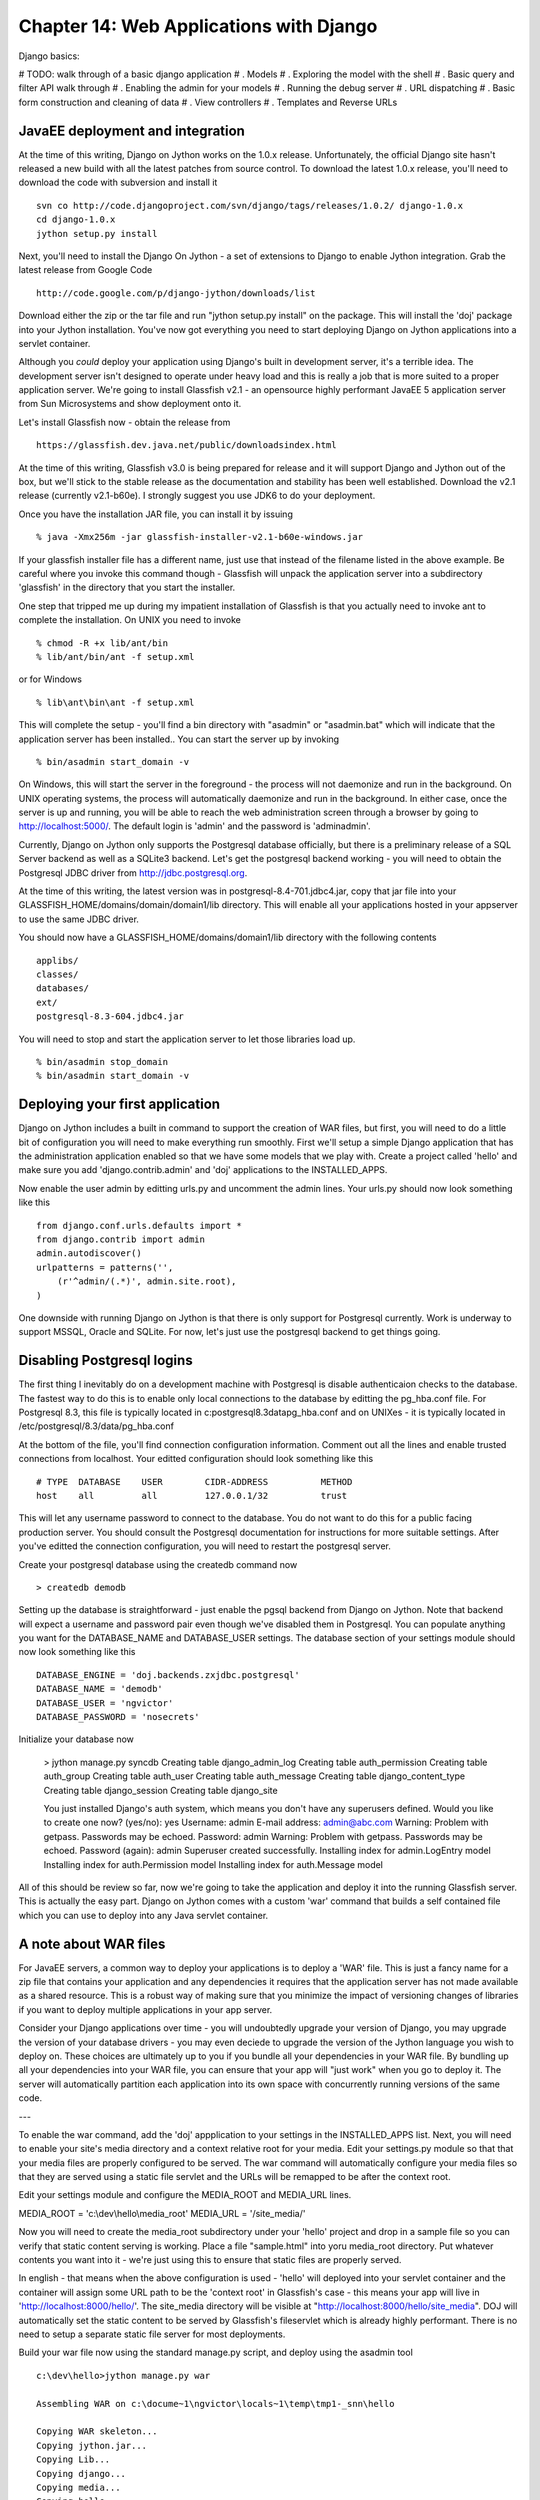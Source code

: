 Chapter 14:  Web Applications with Django
=========================================

Django basics:

# TODO: walk through of a basic django application
# . Models
# . Exploring the model with the shell
# . Basic query and filter API walk through
# . Enabling the admin for your models
# . Running the debug server
# . URL dispatching
# . Basic form construction and cleaning of data
# . View controllers
# . Templates and Reverse URLs

JavaEE deployment and integration
---------------------------------

At the time of this writing, Django on Jython works on the 1.0.x release.
Unfortunately, the official Django site hasn't released a new build with all
the latest patches from source control.  To download the latest 1.0.x
release, you'll need to download the code with subversion and install
it ::

    svn co http://code.djangoproject.com/svn/django/tags/releases/1.0.2/ django-1.0.x
    cd django-1.0.x
    jython setup.py install

Next, you'll need to install the Django On Jython - a set of extensions
to Django to enable Jython integration. Grab the latest release from
Google Code ::

    http://code.google.com/p/django-jython/downloads/list

Download either the zip or the tar file and run "jython setup.py install" on
the package. This will install the 'doj' package into your Jython
installation. You've now got everything you need to start deploying
Django on Jython applications into a servlet container. 

Although you *could* deploy your application using Django's built in
development server, it's a terrible idea.  The development server
isn't designed to operate under heavy load and this is really a job
that is more suited to a proper application server.  We're going to
install Glassfish v2.1 - an opensource highly performant JavaEE 5 
application server from Sun Microsystems and show deployment onto it.

Let's install Glassfish now - obtain the release from ::

    https://glassfish.dev.java.net/public/downloadsindex.html

At the time of this writing, Glassfish v3.0 is being prepared for
release and it will support Django and Jython out of the box, but
we'll stick to the stable release as the documentation and stability
has been well established.  Download the v2.1 release (currently
v2.1-b60e).  I strongly suggest you use JDK6 to do your deployment.

Once you have the installation JAR file, you can install it by issuing
::

   % java -Xmx256m -jar glassfish-installer-v2.1-b60e-windows.jar


If your glassfish installer file has a different name, just use that
instead of the filename listed in the above example. Be careful where
you invoke this command though - Glassfish will unpack the application
server into a subdirectory 'glassfish' in the directory that you start
the installer.

One step that tripped me up during my impatient installation of
Glassfish is that you actually need to invoke ant to complete the
installation.  On UNIX you need to invoke ::

    % chmod -R +x lib/ant/bin
    % lib/ant/bin/ant -f setup.xml 

or for Windows ::

    % lib\ant\bin\ant -f setup.xml

This will complete the setup - you'll find a bin directory with
"asadmin" or "asadmin.bat" which will indicate that the application
server has been installed.. You can start the server up by invoking ::

    % bin/asadmin start_domain -v

On Windows, this will start the server in the foreground - the process
will not daemonize and run in the background.  On UNIX operating
systems, the process will automatically daemonize and run in the
background. In either case, once the server is up and running, you
will be able to reach the web administration screen through a browser
by going to http://localhost:5000/. The default login is 'admin' and
the password is 'adminadmin'.

Currently, Django on Jython only supports the Postgresql database
officially, but there is a preliminary release of a SQL Server backend
as well as a SQLite3 backend.  Let's get the postgresql backend
working - you will need to obtain the Postgresql JDBC driver from
http://jdbc.postgresql.org.   

At the time of this writing, the latest version was in
postgresql-8.4-701.jdbc4.jar, copy that jar file into your
GLASSFISH_HOME/domains/domain/domain1/lib directory. This will enable
all your applications hosted in your appserver to use the same JDBC
driver.

You should now have a GLASSFISH_HOME/domains/domain1/lib directory with the
following contents ::

    applibs/
    classes/
    databases/
    ext/
    postgresql-8.3-604.jdbc4.jar

You will need to stop and start the application server to let those
libraries load up. ::

    % bin/asadmin stop_domain
    % bin/asadmin start_domain -v

Deploying your first application
--------------------------------

Django on Jython includes a built in command to support the creation of WAR
files, but first, you will need to do a little bit of configuration you will
need to make everything run smoothly.  First we'll setup a simple Django
application that has the administration application enabled so that we have
some models that we play with.  Create a project called 'hello' and make sure
you add 'django.contrib.admin' and 'doj' applications to the INSTALLED_APPS.

Now enable the user admin by editting urls.py and uncomment the admin lines.
Your urls.py should now look something like this ::

    from django.conf.urls.defaults import *
    from django.contrib import admin
    admin.autodiscover()
    urlpatterns = patterns('',
        (r'^admin/(.*)', admin.site.root),
    )

One downside with running Django on Jython is that there is only support for
Postgresql currently.  Work is underway to support MSSQL, Oracle and SQLite.
For now, let's just use the postgresql backend to get things going.

Disabling Postgresql logins
---------------------------

The first thing I inevitably do on a development machine with Postgresql is
disable authenticaion checks to the database.  The fastest way to do this is to enable
only local connections to the database by editting the pg_hba.conf file.  For
Postgresql 8.3, this file is typically located in
c:\postgresql\8.3\data\pg_hba.conf and on UNIXes - it is typically located in
/etc/postgresql/8.3/data/pg_hba.conf  

At the bottom of the file, you'll find connection configuration information.
Comment out all the lines and enable trusted connections from localhost. 
Your editted configuration should look something like this ::

    # TYPE  DATABASE    USER        CIDR-ADDRESS          METHOD
    host    all         all         127.0.0.1/32          trust

This will let any username password to connect to the database.  You do not
want to do this for a public facing production server.  You should
consult the Postgresql documentation for instructions for more
suitable settings.  After you've editted the connection configuration,
you will need to restart the postgresql server.

Create your postgresql database using the createdb command now ::

    > createdb demodb

Setting up the database is straightforward - just enable the pgsql
backend from Django on Jython.  Note that backend will expect a
username and password pair even though we've disabled them in
Postgresql.  You can populate anything you want for the DATABASE_NAME
and DATABASE_USER settings.  The database section of your settings
module should now look something like this ::

   DATABASE_ENGINE = 'doj.backends.zxjdbc.postgresql'
   DATABASE_NAME = 'demodb' 
   DATABASE_USER = 'ngvictor' 
   DATABASE_PASSWORD = 'nosecrets'

Initialize your database now 

    > jython manage.py syncdb
    Creating table django_admin_log
    Creating table auth_permission
    Creating table auth_group
    Creating table auth_user
    Creating table auth_message
    Creating table django_content_type
    Creating table django_session
    Creating table django_site

    You just installed Django's auth system, which means you don't have any superusers defined.
    Would you like to create one now? (yes/no): yes
    Username: admin
    E-mail address: admin@abc.com
    Warning: Problem with getpass. Passwords may be echoed.
    Password: admin
    Warning: Problem with getpass. Passwords may be echoed.
    Password (again): admin
    Superuser created successfully.
    Installing index for admin.LogEntry model
    Installing index for auth.Permission model
    Installing index for auth.Message model


All of this should be review so far, now we're going to take the
application and deploy it into the running Glassfish server.  This is
actually the easy part. Django on Jython comes with a custom 'war'
command that builds a self contained file which you can use to deploy
into any Java servlet container.

A note about WAR files
----------------------

For JavaEE servers, a common way to deploy your applications is to
deploy a 'WAR' file.  This is just a fancy name for a zip file that
contains your application and any dependencies it requires that the
application server has not made available as a shared resource.  This
is a robust way of making sure that you minimize the impact of
versioning changes of libraries if you want to deploy multiple
applications in your app server.

Consider your Django applications over time - you will undoubtedly
upgrade your version of Django, you may upgrade the version of your
database drivers - you may even deciede to upgrade the version of the
Jython language you wish to deploy on.  These choices are ultimately
up to you if you bundle all your dependencies in your WAR file.
By bundling up all your dependencies into your WAR file, you
can ensure that your app will "just work" when you go to deploy it.
The server will automatically partition each application into its own
space with concurrently running versions of the same code. 


---

To enable the war command, add the 'doj' appplication to your
settings in the INSTALLED_APPS list.  Next, you will need to enable
your site's media directory and a context relative root for your
media.  Edit your settings.py module so that that your media files are 
properly configured to be served.  The war command will automatically
configure your media files so that they are served using a static file
servlet and the URLs will be remapped to be after the context root.

Edit your settings module and configure the MEDIA_ROOT and MEDIA_URL lines.

MEDIA_ROOT = 'c:\\dev\\hello\\media_root'
MEDIA_URL = '/site_media/'

Now you will need to create the media_root subdirectory under your 'hello'
project and drop in a sample file so you can verify that static content serving
is working.  Place a file "sample.html" into yoru media_root directory.  Put
whatever contents you want into it - we're just using this to ensure that
static files are properly served.

In english - that means when the above configuration is used - 'hello'
will deployed into your servlet container and the container will
assign some URL path to be the 'context root' in Glassfish's case -
this means your app will live in 'http://localhost:8000/hello/'.  The
site_media directory will be visible at
"http://localhost:8000/hello/site_media".  DOJ will automatically set
the static content to be served by Glassfish's fileservlet which is
already highly performant.  There is no need to setup a separate
static file server for most deployments.

Build your war file now using the standard manage.py script, and
deploy using the asadmin tool ::

    c:\dev\hello>jython manage.py war

    Assembling WAR on c:\docume~1\ngvictor\locals~1\temp\tmp1-_snn\hello

    Copying WAR skeleton...
    Copying jython.jar...
    Copying Lib...
    Copying django...
    Copying media...
    Copying hello...
    Copying site_media...
    Copying doj...
    Building WAR on C:\dev\hello.war...
    Cleaning c:\docume~1\ngvictor\locals~1\temp\tmp1-_snn...

    Finished.

    Now you can copy C:\dev\hello.war to whatever location your application server wants it.

    C:\dev\hello>cd \glassfish
    C:\glassfish>bin\asadmin.bat deploy hello.war
    Command deploy executed successfully.

    C:\glassfish>

That's it.  You should now be able to see your application running on ::

    http://localhost:8080/hello/

The administration screen should also be visible at :

    http://localhost:8080/hello/admin/

You can verify that your static media is being served correctly by going to:

    http://localhost:8080/hello/site_media/sample.html

That's it.  Your basic deployment to a servlet container is now working.

Extended installation
---------------------

The war command in doj provides extra options for you to specify extra
JAR files to include with your application and which can bring down the size of
your WAR file. By default, the 'war' command will bundle the following items:

    * Jython
    * Django and it's administration media files
    * your project and media files
    * all of your libraries in site-packages

You can specialize your WAR file to include specific JAR files and you
can instruct doj to assemble a WAR file with just the python packages
that you require.  The respective options for "manage.py war" are
"--include-py-packages" and "--include-jar-libs".  The basic usage is
straight forward, simply pass in the location of your custom python
packages and the JAR files to these two arguments and distutils will
automatially decompress the contents of those compressed volumes and
recompess them into your WAR file.

To bundle JAR files up, you will need to specify a list of files to
"--include-java-libs".  

The following example bundles the jTDS JAR flie and a regular python
module called urllib3 with our WAR file.::

    $ jython manage.py war --include-java-libs=$HOME/downloads/jtds-1.2.2.jar \
            --include-py-package=$HOME/PYTHON_ENV/lib/python2.5/site-packages/urllib3

You can have multiple JAR files or python packages listed, but you
must delimit them with your operating system's path separator.  For
UNIX like systems - this means ":" and for Windows it is ";". 

Eggs can also be installed using "--include-py-path-entries" using the
egg filename.  For example ::

    $ jython manage.py war --include-py-path-entries=$HOME/PYTHON_ENV/lib/python2.5/site-packages/urllib3

Connection pooling with JavaEE
------------------------------

Whenever your web application goes to fetch data from the database,
that data has to come back over a database connection.  Some databases
have 'cheap' database connections like MySQL, but for many databases -
creating and releasing connections is quite expensive.  Under high
load conditions - opening and closing database connections on every
request can quickly consume too many file handles - and your
application will crash.

The general solution to this is to employ database connection pooling.
While your application will continue to create new connections and close them off,
a connection pool will manage your database connections from a
reusable set.  When you go to close your connection - the connection
pool will simply reclaim your connection for use at a later time.
Using a pool means you can put an enforced upper limit restriction on
the number of concurrent connections to the database.  Having that
upper limit means you can reason about how your application will
perform when the upper limit of database connections is hit.

While Django does not natively support database connection pools with CPython,
you can enable them in the Postgresql driver for Django on Jython.  Creating a
connection pool that is visible to Django/Jython is a two step process in
Glassfish.  First, we'll need to create a JDBC connection pool, then we'll need
to bind a JNDI name to that pool.  In a JavaEE container, JNDI - the Java Naming
and Directory Interface - is a registry of names bound to objects.   It's
really best thought of as a hashtable that typically abstracts a factory that
emits objects.

In the case of database connections - JNDI abstracts a ConnectionFactory which
provides proxy objects that behave like database connections.  These proxies
automatically manage all the pooling behavior for us.  Lets see this in
practice now.

First we'll need to create a JDBC ConnectionFactory. Go to the administration
screen of Glassfish and go down to Resources/JDBC/JDBC Resources/Connection
Pools.  From there you can click on the 'New' button and start to configure
your pool.

Set the name to "pgpool-demo", the resource type should be
"javax.sql.ConnectionPoolDataSource" and the Database Vendor should be
PostgreSQL. Click 'Next'.

.. XXX: VN put a screen shot here

At the bottom of the next page, you'll see a section with "Additional
Properties".  You'll need to set four parameters to make sure the connection is
working, assuming that the database is configured for a username/password of
ngvictor/nosecrets - here's what you need to connect to your database.

============== ==========
Name           Value 
============== ==========
databaseName   demodb
serverName     localhost
password       nosecrets
user           ngvictor
============== ==========

You can safely delete all the other properties - they're not needed. Click 'Finish'.

.. XXX: Add screenshot here

Your pool will now be visible on the left hand tree control in the Connection
Pools list. Select it and try pinging it to make sure it's working.  If all is
well, Glassfish will show you a successful Ping message.

.. XXX: add screenshot of 'ping succeeded'

We now need to bind a JNDI name to the connection factory to provide a mechanism for Jython to see the pool.  Go to the JDBC Resources and click 'New'.
Use the JNDI name: "jdbc/pgpool-demo", select the 'pgpool-demo' as your pool name and hit "OK">

.. XXX: add screenshot here of the new JNDI resource

Verify from the command line that the resource is available ::

    glassfish\bin $ asadmin list-jndi-entries --context jdbc
    Jndi Entries for server within jdbc context:
    pgpool-demo__pm: javax.naming.Reference
    __TimerPool: javax.naming.Reference
    __TimerPool__pm: javax.naming.Reference
    pgpool-demo: javax.naming.Reference
    Command list-jndi-entries executed successfully.

Now, we need to enable the Django application use the JNDI name based lookup if
we are running in an application server, and fail back to regular database
connection binding if JNDI can't be found.  Edit your settings.py module and
add an extra configuration to enable JNDI. ::

   DATABASE_ENGINE = 'doj.backends.zxjdbc.postgresql'
   DATABASE_NAME = 'demodb' 
   DATABASE_USER = 'ngvictor' 
   DATABASE_PASSWORD = 'nosecrets'
   DATABASE_OPTIONS  = {'RAW_CONNECTION_FALLBACK': True, \
                        'JNDI_NAME': 'jdbc/pgpool-demo' }

Note that we're duplicating the configuration to connect to the database.  This
is because we want to be able to fall back to regular connection binding in the
event that JNDI lookups fail.  This makes our life easier when we're running in
a testing or development environment.

That's it.

You're finished configuring database connection pooling.  That wasn't that bad
now was it?


Dealing with long running tasks
-------------------------------

When you're building a complex web application, you will inevitably end up
having to deal with processes which need to be processed in the background.  If
you're building on top of CPython and Apache, you're out of luck here - there's
no standard infrastructure available for you to handle these tasks.   Luckily
these services have had years of engineering work already done for you in the
Java world.   We'll take a look at two different strategies for dealing with
long running tasks.  

Thread Pools
------------

The first strategy is is to leverage managed thread pools in the
JavaEE container.  When your webapplication is running within
Glassfish, each HTTP request is processed by the HTTP Service which
contains a threadpool.  You can change the number of threads to affect
the performance of the webserver.  Glassfish will also let you create
your own threadpools to execute arbitrary work units for you.

The basic API for threadpools is simple:

 * WorkManager which provides an abstracted interface to the thread pool
 * Work is an interface which encapsulates your unit of work
 * WorkListener which is an interface that lets you monitor the
   progress of your Work tasks.


First, we need to tell Glassfish to provision a threadpool for our
use.  In the Adminstration screen, go down to Configuration/Thread
Pools.  Click on 'New' to create a new thread pool.  Give your
threadpool the name "backend-workers".  Leave all the other settings
as the default values and click "OK".

You've now got a thread pool that you can use.  The threadpool exposes
an interface where you can submit jobs to the pool and the pool will
either execute the job synchronously within a thread, or you can
schedule the job to run asynchronously.  As long as your unit of work
implements the javax.resource.spi.work.Work interface, the threadpool
will happily run your code.  A unit of class may be as simple as the
following snippet of code ::

    from javax.resource.spi.work import Work

    class WorkUnit(Work):
        """
        This is an implementation of the Work interface.
        """
        def __init__(self, job_id):
            self.job_id = job_id

        def release(self):
            """
            This method is invoked by the threadpool to tell threads
            to abort the execution of a unit of work.
            """
            logger.warn("[%d] Glassfish asked the job to stop quickly" % self.job_id)

        def run(self):
            """
            This method is invoked by the threadpool when work is
            'running'
            """
            for i in range(20):
                logger.info("[%d] just doing some work" % self.job_id)

This WorkUnit class above doesn't do anything very interesting, but it
does illustrate the basic structure of what unit of work requires.
We're just logging message to disk so that we can visually see the
thread execute.

WorkManager implements several methods which can run your job and
block until the threadpool completes your work, or it can run the job
asynchronously.  Generally, I prefer to run things asynchronously and
simply check the status of the work over time.  This lets me submit
multiple jobs to the threadpool at once and check the status of each
of the jobs.

To monitor the progress of work, we need to implement the WorkListener
interface.  This interface gives us notifications as a task progresses
through the 3 phases of execution within the thread pool.  Those
states are :

 1) Accepted
 2) Started 
 3) Completed

All jobs must go to either Completed or Rejected states. The simplest
thing to do then is to simple build up lists capturing the events.
When the length of the completed and the rejected lists together are
the same as the number of jobs we submitted, we know that we are done.
By using lists instead of simple counters, we can inspect the work
objects in much more detail.

Here's the code for our SimpleWorkListener ::

    from javax.resource.spi.work import WorkListener
    class SimpleWorkListener(WorkListener):
        """
        Just keep track of all work events as they come in
        """
        def __init__(self):
            self.accepted = []
            self.completed = []
            self.rejected = []
            self.started = []

        def workAccepted(self, work_event):
            self.accepted.append(work_event.getWork())
            logger.info("Work accepted %s" % str(work_event.getWork()))

        def workCompleted(self, work_event):
            self.completed.append(work_event.getWork())
            logger.info("Work completed %s" % str(work_event.getWork()))

        def workRejected(self, work_event):
            self.rejected.append(work_event.getWork())
            logger.info("Work rejected %s" % str(work_event.getWork()))

        def workStarted(self, work_event):
            self.started.append(work_event.getWork())
            logger.info("Work started %s" % str(work_event.getWork()))

To access the threadpool, you simply need to know the name of the
pool we want to access and schedule our jobs.  Each time we schedule
a unit of work, we need to tell the pool how long to wait until we
timeout the job and provide a reference to the WorkListener so that we
can monitor the status of the jobs.  

The code to do this is listed below ::

    from com.sun.enterprise.connectors.work import CommonWorkManager
    from javax.resource.spi.work import Work, WorkManager, WorkListener
    wm = CommonWorkManager('backend-workers')
    listener = SimpleWorkListener()
    for i in range(5):
        work = WorkUnit(i)
        wm.scheduleWork(work, -1, None, listener)

You may notice that the scheduleWork method takes in a None in the
third argument.  This is the execution context - for our purposes,
it's best to just ignore it and set it to None.  The scheduleWork
method will return immediately and the listener will get callback
notifications as our work objects pass through.  To verify that all
our jobs have completed (or rejected) - we simply need to check the
listener's internal lists. ::

    while len(listener.completed) + len(listener.rejected) < num_jobs:
        logger.info("Found %d jobs completed" % len(listener.completed))
        time.sleep(0.1)

That covers all the code you need to access thread pools and monitor
the status of each unit of work.  Ignoring the actual WorkUnit class,
the actual code to manage the threadpool is about a dozen lines long.

JavaEE standards and thread pools
-------------------------------

Unfortunately, this API is not standard in the JavaEE 5 specification
yet so the code  listed here will only work in Glassfish.  The
API for parallel processing is being standardized for JavaEE 6, and
until then you will need to know a little bit of the internals of your
particular application server to get threadpools working.  If you're
working with Weblogic or Websphere, you will need to use the CommonJ
APIs to access the threadpools, but the logic is largely the same.

Passing messages across process boundaries
------------------------------------------

While threadpools provide access to background job processing,
sometimes it may be beneficial to have messages pass across process
boundaries.  Every week there seems to be a new Python package that
tries to solve this problem, for Jython we are lucky enough to
leverage Java's JMS.  JMS specifies a message brokering technology
where you may define publish/subscribe or point to point delivery of
messages between different services.  Messages are asychnronously sent
to provide loose coupling and the broker deals with all manner of
boring engineering details like delivery guarantees, security,
durability of messages between server crashes and clustering.

While you could use a handrolled RESTful messaging implementation -
using OpenMQ and JMS has many advantages.

1) It's mature.  Do you really think your messaging implementation
   handles all the corner cases? Server crashes?  Network connectivity
   errors?  Reliability guarantees?  Clustering?  Security? OpenMQ has
   almost 10 years of engineering behind it.  There's a reason for
   that.

2) The JMS standard is just that - standard.  You gain the ability to
   send and receive messages between any JavaEE code.

3) Interoperability.  JMS isn't the only messaging broker in town.
   The Streaming Text Orientated Messaing Protocol (STOMP) is another
   standard that is popular amongst non-Java developers.  You can turn
   a JMS broker into a STOMP broker by using stompconnect.  This means
   you can effectively pass messages between any messaging client and
   any messaging broker using any of a dozen different languages.

In JMS there are two types of message delivery mechanisms:

 * Publish/Subscribe: This is for the times when we want to message
   one or more subscribers about events that are occuring.  This is
   done through JMS 'topics'.
 * Point to point messaging:  These are single sender, single receiver
   message queues.  Appropriately, JMS calls these 'queues'

We need to provision a couple objects in Glassfish to get JMS going.
In a nutshell, we need to create a connection factory which clients
will use to connect to the JMS broker.   We'll create a
publish/subscribe resource and a point to point messaging queue.  In
JMS terms, there are called "destinations".  They can be thought of as
postboxes that you send your mail to.

Go to the Glassfish administration screen and go to Resources/JMS
Resources/Connection Factories.  Create a new connection factory with
the JNDI name: "jms/MyConnectionFactory".  Set the resource type to
javax.jms.ConnectionFactory.  Delete the username and password
properties at the bottom of the screen and add a single property:
'imqDisableSetClientID' with a value of 'false'.  Click 'OK'.

# TODO screenshot of the property setting

By setting the imqDisableSetClientID to false, we are forcing clients
to declare a username and password when they use the
ConnectionFactory.  OpenMQ uses the login to uniquely identify the
clients of the JMS service so that it can properly enforce the
delivery guarantees of the destination.

We now need to create the actual destinations - a topic for
publish/subscribe and a queue for point to point messaging. Go to
Resources/JMS Resources/Destination Resources and click 'New'. Set the
JNDI name to 'jms/MyTopic', the destination name to 'MyTopic' and the
Resource type to be 'javax.jms.Topic'.  Click "OK" to save the topic.

# TODO: create the topic image

Now we need to create the JMS queue for point to point messages.
Create a new resource, set the JNDI name to 'jms/MyQueue', the
destination name to 'MyQueue' and the resource type to
"javax.jms.Queue".  Click OK to save.

# TODO: create the queue image

Like the database connections discussed earlier, the JMS services are
also acquired in the JavaEE container through the use of JNDI name
lookups.  Unlike the database code, we're going to have to do some
manual work to acquire the naming context which we do our lookups
against.    When our application is running inside of Glassfish,
acquiring a context is very simple.  We just import the class and
instantiate it.  The context provides a lookup() method which we use
to acquire the JMS connection factory and get access to the particular
destinations that we are interested in. In the folowing example, I'll
publish a message onto our topic. Lets see some code first and I'll go
over the finer details of what's going on ::

    from javax.naming import InitialContext, Session
    from javax.naming import DeliverMode, Message
    context = InitialContext()

    tfactory = context.lookup("jms/MyConnectionFactory")

    tconnection = tfactory.createTopicConnection('senduser', 'sendpass')
    tsession = tconnection.createTopicSession(False, Session.AUTO_ACKNOWLEDGE)
    publisher = tsession.createPublisher(context.lookup("jms/MyTopic"))

    message = tsession.createTextMessage()
    msg = "Hello there : %s" % datetime.datetime.now()
    message.setText(msg)
    publisher.publish(message, DeliveryMode.PERSISTENT, 
            Message.DEFAULT_PRIORITY, 100)
    tconnection.close()
    context.close()

In this code snippet, we acquire a topic connection through the connection
factory.  To reiterate - topics are for publish/subscribe scenarios.
We create a topic session - a context where we can send and receive
messages to next.  The two arguments passed to creating the topic
session specify a transactional flag and how our client will
acknowledge receipt of messages.  We're giong to just disable
transactions and get the session to automatically send
acknowledgements back to the broker on message receipt.

The last step to getting our publisher is well - creating the
publisher.  From there we can start publishing messages up to the
broker.

At this point - it is important to distinguish between persistent
messages and durable messages.  JMS calls a message 'persistent' if
the messages received by the *broker* are persisted.  This guarantees
that senders know that the broker has received a message.  It makes no
guarantee that messages will actually be delivered to a final
recipient.

Durable subscribers are guaranteed to receive messages in the case
that they temporarily drop their connection to the broker and
reconnect at a later time.  The JMS broker will uniquely identify
subscriber clients with a combination of the client ID, username and
password to uniquely identify clients and manage message queues for
each client.

Now we need to create the subscriber client.  We're going to write a
standalone client to show that your code doesn't have to live in the
application server to receive messages.  The only trick we're going to
apply here is that while we can simple create an InitialContext with
an empty constructor for code in the app server, code that exists
outside of the appliaction server must know where to find the JNDI
naming service.  Glassfish exposes the naming service via CORBA - the
Common Object Request Broker Architechture.. In short - we need to
know a factory class name to create the context and we need to know
the URL of where the object request broker is located. 

The following listener client can be run on the same host as the
Glassfish server ::

    """
    This is a standalone client that listens messages from JMS 
    """
    from javax.jms import TopicConnectionFactory, MessageListener, Session
    from javax.naming import InitialContext, Context
    import time

    def get_context():
        props = {}
        props[Context.INITIAL_CONTEXT_FACTORY]="com.sun.appserv.naming.S1ASCtxFactory"
        props[Context.PROVIDER_URL]="iiop://127.0.0.1:3700"
        context = InitialContext(props)
        return context

    class TopicListener(MessageListener):
        def go(self):
            context = get_context()
            tfactory = context.lookup("jms/MyConnectionFactory")
            tconnection = tfactory.createTopicConnection('recvuser', 'recvpass')
            tsession = tconnection.createTopicSession(False, Session.AUTO_ACKNOWLEDGE)
            subscriber = tsession.createDurableSubscriber(context.lookup("jms/MyTopic"), 'mysub')
            subscriber.setMessageListener(self)
            tconnection.start()
            while True:
                time.sleep(1)
            context.close()
            tconnection.close()

        def onMessage(self, message):
            print message.getText()

    if __name__ == '__main__':
        TopicListener().go()

There are only a few key differences between the subscriber and
publisher side of a JMS topic.  First, the subscriber is created with
a unique client id - in this case - it's 'mysub'.  This is used by JMS
to determine what pending messages to send to the client in the case
that the client drops the JMS connections and rebinds at a later time.
If we don't care to receive missed messages, we could have created a
non-durable subscriber with "createSubscriber" instead of
"createDurableSubscriber" and we would not have to pass in a client
ID.

Second, the listener employs a callback pattern for incoming messages.
When a message is received, the onMessage will be called automatically
by the subscriber object and the message object will be passed in.

Now we need to create our sending user and receiving user on the
broker.  Drop to the command line and go to GLASSFISH_HOME/imq/bin.
We are going to create two users - one sender and one receiver. ::

  GLASSFISH_HOME/imq/bin $ imqusermgr add -u senduser -p sendpass
  User repository for broker instance: imqbroker
  User senduser successfully added.

  GLASSFISH_HOME/imq/bin $ imqusermgr add -u recvuser -p recvpass
  User repository for broker instance: imqbroker
  User recvuser successfully added.

We now have two new users with username/pasword pairs of
senduser/sendpass and recvuser/recvpass.

You have enough code now to enable publish/subscribe messaging
patterns in your code to signal applications that live outside of your
application server.  We can potentially have multiple listeners
attached to the JMS broker and JMS will make sure that all subscribers
get messages in a reliable way.

Let's take a look now at sending message through a queue - this
provides reliable point to point messaging and it adds guarantees that
messages are persisted in a safe manner to safeguard against server
crashes.   This time, we'll build our send and receive clients as
individual standalone clients that communicate with the JMS broker. ::

    from javax.jms import Session
    from javax.naming import InitialContext, Context
    import time

    def get_context():
        props = {}
        props[Context.INITIAL_CONTEXT_FACTORY]="com.sun.appserv.naming.S1ASCtxFactory"
        props[Context.PROVIDER_URL]="iiop://127.0.0.1:3700"
        context = InitialContext(props)
        return context

    def send():
        context = get_context()
        qfactory = context.lookup("jms/MyConnectionFactory")
        # This assumes a user has been provisioned on the broker with
        # username/password of 'senduser/sendpass'
        qconnection = qfactory.createQueueConnection('senduser', 'sendpass')
        qsession = qconnection.createQueueSession(False, Session.AUTO_ACKNOWLEDGE)
        qsender = qsession.createSender(context.lookup("jms/MyQueue"))
        msg = qsession.createTextMessage()
        for i in range(20):
            msg.setText('this is msg [%d]' % i)
            qsender.send(msg)

    def recv():
        context = get_context()
        qfactory = context.lookup("jms/MyConnectionFactory")
        # This assumes a user has been provisioned on the broker with
        # username/password of 'recvuser/recvpass'
        qconnection = qfactory.createQueueConnection('recvuser', 'recvpass')
        qsession = qconnection.createQueueSession(False, Session.AUTO_ACKNOWLEDGE)
        qreceiver = qsession.createReceiver(context.lookup("jms/MyQueue"))
        qconnection.start()  # start the receiver

        print "Starting to receive messages now:"
        while True:
            msg = qreceiver.receive(1)
            if msg <> None and isinstance(msg, TextMessage):
                print msg.getText()


The send() and recv() functions are almost identical to the
publish/subscriber code used to manage topics.  A minor difference is
that the JMS queue APIs don't use a callback object for message
receipt.  It is assumed that client applications will actively
dequeue objects from the JMS queue instead of acting as a passive
subscriber.

The beauty of this JMS code is that you can send messages to the
broker and be assured that even in case the server goes down, your
messages are not lost.  When the server comes back up and your
endpoint client reconnects - it will still receive all of it's pending
messages.

We can extend this example even further.  Codehaus.org has a messaing
project called STOMP - the Streaming Text Orientated Messaging
Protocol.  STOMP is simpler, but less performant than raw JMS
messages, but the tradeoff is that clients exist in a dozen different
languages.  STOMP also provides an adapter called 'stomp-connect'
which allows us to turn a JMS broker into a STOMP messaging broker.

This will enable us to have applications written in just about *any*
language communicate with our applications over JMS.  There are times
when I have existing CPython code that leverages various C libraries
like Imagemagick or NumPy to do computations that are simply not
supported with Jython or Java.  

By using stompconnect, I can send work messages over JMS, bridge those
messages over STOMP and have CPython clients process my requests.  The
completed work is then sent back over STOMP, bridged to JMS and
received by my Jython code.

First, you'll need to obtain latest version of stomp-connect from
codehaus.org. Download stompconnect-1.0.zip from here :

    http://stomp.codehaus.org/Download

After you've unpacked the zip file, you'll need to configure a JNDI
property file so that STOMP can act as a JMS client.  The
configuration is identical to our Jython client.  Create a file called
"jndi.properties" and place it in your stompconnect directory. The
contents should have the two following lines ::

    java.naming.factory.initial=com.sun.appserv.naming.S1ASCtxFactory
    java.naming.provider.url=iiop://127.0.0.1:3700

You now need to pull in some JAR files from Glassfish to gain access
to JNDI, JMS and some logging classes that STOMP requires. Copy the
following JAR files from GLASSFISH_HOME/lib into 
STOMPCONNECT_HOME/lib :

 * appserv-admin.jar
 * appserv-deployment-client.jar
 * appserv-ext.jar
 * appserv-rt.jar
 * j2ee.jar
 * javaee.jar

Copy the imqjmsra.jar file from GLASSFISH_HOME/imq/lib/imqjmsra.jar to
STOMPCONNECT_HOME/lib.

You should be able to now start the connector with the following
command line ::

    java -cp "lib\*;stompconnect-1.0.jar" \
        org.codehaus.stomp.jms.Main tcp://0.0.0.0:6666 \
        "jms/MyConnectionFactory"

If it works, you should see a bunch of output that ends with a message
that the server is listening for connection on tcp://0.0.0.0:6666.
Congratulations, you now have a STOMP broker acting as a bidirectional
proxy for the OpenMQ JMS broker.

Receiving messages in CPython that orginate from Jython+JMS is as
simple as the following code. ::

    import stomp
    serv = stomp.Stomp('localhost', 6666)
    serv.connect({'client-id': 'reader_client', \
                      'login': 'recvuser', \
                   'passcode': 'recvpass'})
    serv.subscribe({'destination': '/queue/MyQueue', 'ack': 'client'})
    frame = self.serv.receive_frame()
    if frame.command == 'MESSAGE':
        # The message content will arrive in the STOMP frame's
        # body section
        print frame.body
        serv.ack(frame)

Sending messages is just as straight forward.  ::

    import stomp
    serv = stomp.Stomp('localhost', 6666)
    serv.connect({'client-id': 'sending_client', \
                      'login': 'senduser', \
                   'passcode': 'sendpass'})
    serv.send({'destination': '/queue/MyQueue', 'body': 'Hello world!'})

Conclusion:

We've covered a lot of ground here.  Setting up a 
